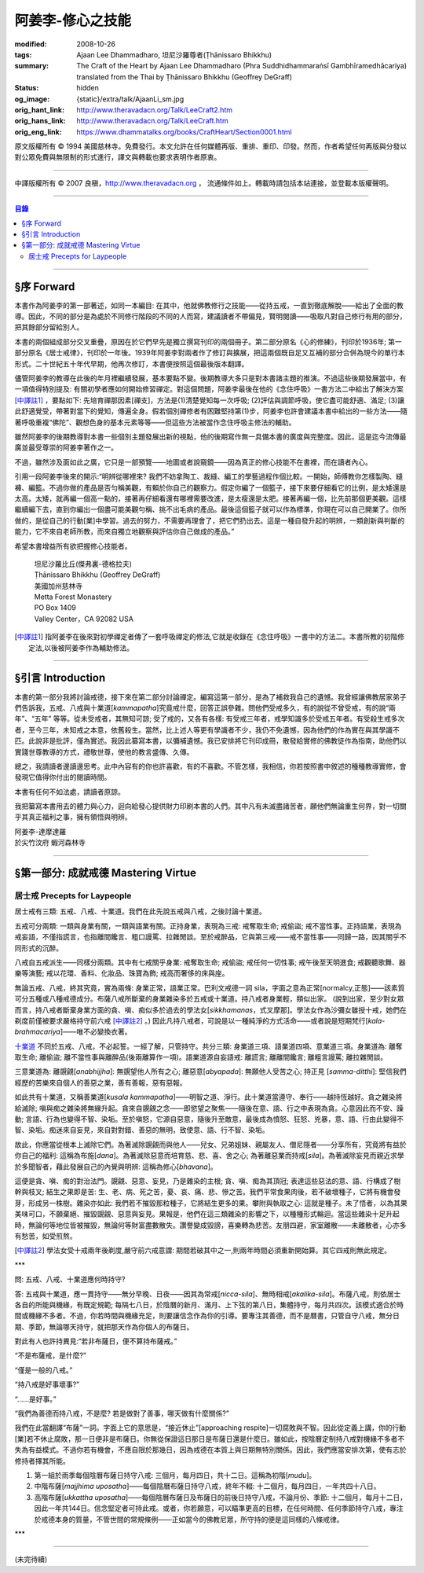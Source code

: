 阿姜李-修心之技能
=================

:modified: 2008-10-26
:tags: Ajaan Lee Dhammadharo, 坦尼沙羅尊者(Ṭhānissaro Bhikkhu)
:summary: The Craft of the Heart
          by
          Ajaan Lee Dhammadharo
          (Phra Suddhidhammaraṅsī Gambhīramedhācariya)
          translated from the Thai by
          Ṭhānissaro Bhikkhu (Geoffrey DeGraff)
:status: hidden
:og_image: {static}/extra/talk/AjaanLi_sm.jpg
:orig_hant_link: http://www.theravadacn.org/Talk/LeeCraft2.htm
:orig_hans_link: http://www.theravadacn.org/Talk/LeeCraft.htm
:orig_eng_link: https://www.dhammatalks.org/books/CraftHeart/Section0001.html


.. role:: small
   :class: is-size-7


.. raw:: html

   <div class="columns">
     <div class="column has-background-grey-lighter is-two-thirds">

.. raw:: html

   <div class="container has-text-centered">
     <p class="title is-2">阿姜李: 修心之技能</p>
     [英譯]坦尼沙羅尊者
     <br>
     [中譯]良稹
     <br>
     <strong>
       The Craft of the Heart——Teachings of Ajaan Lee Dhammadharo
       <br>
       Translated by Ṭhānissaro Bhikkhu
     </strong>
   </div>

.. raw:: html

   </div>
   <div class="column has-background-light">

原文版權所有 © 1994 美國慈林寺。免費發行。本文允許在任何媒體再版、重排、重印、印發。然而，作者希望任何再版與分發以對公眾免費與無限制的形式進行，譯文與轉載也要求表明作者原衷。

----

中譯版權所有 © 2007 良稹，http://www.theravadacn.org ， 流通條件如上。轉載時請包括本站連接，並登載本版權聲明。

.. raw:: html

   </div>
   </div>

----

.. contents:: 目錄

----

§序 Forward
+++++++++++

本書作為阿姜李的第一部著述，如同一本編目: 在其中，他就佛教修行之技能——從持五戒，一直到徹底解脫——給出了全面的教導。因此，不同的部分是為處於不同修行階段的不同的人而寫，建議讀者不帶偏見，賢明閱讀——吸取凡對自己修行有用的部分，把其餘部分留給別人。

本書的兩個組成部分交叉重疊，原因在於它們早先是獨立撰寫刊印的兩個冊子。第二部分原名《心的修練》，刊印於1936年; 第一部分原名《居士戒律》，刊印於一年後。1939年阿姜李對兩者作了修訂與擴展，把這兩個既自足又互補的部分合併為現今的單行本形式。二十世紀五十年代早期，他再次修訂，本書便按照這個最後版本翻譯。

儘管阿姜李的教導在此後的年月裡繼續發展，基本要點不變。後期教導大多只是對本書諸主題的推演。不過這些後期發展當中，有一項值得特別提及: 有關初學者應如何開始修習禪定。對這個問題，阿姜李最後在他的《念住呼吸》一書方法二中給出了解決方案 [中譯註1]_ ，要點如下: 先培育禪那因素[禪支]，方法是(1)清楚覺知每一次呼吸; (2)評估與調節呼吸，使它盡可能舒適、滿足; (3)讓此舒適覺受，帶著對當下的覺知，傳遍全身。假若個別禪修者有困難堅持第(1)步，阿姜李也許會建議本書中給出的一些方法——隨著呼吸重複“佛陀”、觀想色身的基本元素等等——但這些方法被當作念住呼吸主修法的輔助。

雖然阿姜李的後期教導對本書一些個別主題發展出新的視點，他的後期寫作無一具備本書的廣度與完整度。因此，這是迄今流傳最廣並最受尊崇的阿姜李著作之一。

不過，雖然涉及面如此之廣，它只是一部預覽——地圖或者說窺鏡——因為真正的修心技能不在書裡，而在讀者內心。

引用一段阿姜李後來的開示:“明辨從哪裡來? 我們不妨拿陶工、裁縫、編工的學藝過程作個比較。一開始，師傅教你怎樣製陶、縫褲、編籃。不過你做的產品是否勻稱美觀，有賴於你自己的觀察力。假定你編了一個籃子，接下來要仔細看它的比例，是太矮還是太高。太矮，就再編一個高一點的，接著再仔細看還有哪裡需要改進，是太瘦還是太肥。接著再編一個，比先前那個更美觀。這樣繼續編下去，直到你編出一個盡可能美觀勻稱、挑不出毛病的產品。最後這個籃子就可以作為標準，你現在可以自己開業了。你所做的，是從自己的行動[業]中學習。過去的努力，不需要再理會了，把它們扔出去。這是一種自發升起的明辨，一類創新與判斷的能力，它不來自老師所教，而來自獨立地觀察與評估你自己做成的產品。”

希望本書增益所有欲把握修心技能者。

    | 坦尼沙羅比丘(傑弗裏-德格拉夫)
    | Ṭhānissaro Bhikkhu (Geoffrey DeGraff)
    | 美國加州慈林寺
    | Metta Forest Monastery
    | PO Box 1409
    | Valley Center，CA 92082 USA

.. [中譯註1] 指阿姜李在後來對初學禪定者傳了一套呼吸禪定的修法,它就是收錄在《念住呼吸》一書中的方法二。本書所教的初階修定法,以後被阿姜李作為輔助修法。

----

§引言 Introduction
++++++++++++++++++

本書的第一部分我將討論戒德，接下來在第二部分討論禪定。編寫這第一部分，是為了補救我自己的遺憾。我曾經讓佛教居家弟子們告訴我，五戒、八戒與十業道[*kammapatha*]究竟戒什麼，回答正誤參雜。問他們受戒多久，有的說從不曾受戒，有的說“兩年”、“五年” 等等。從未受戒者，其無知可諒; 受了戒的，又各有各樣: 有受戒三年者，戒學知識多於受戒五年者。有受殺生戒多次者，至今三年，未知戒之本意，依舊殺生。當然，比上述人等更有學識者不少，我仍不免遺憾，因為他們的作為實在與其學識不匹。此說非是批評，僅為實述。我因此纂寫本書，以彌補遺憾。我已安排將它刊印成冊，散發給實修的佛教徒作為指南，助他們以實踐世尊教導的方式，禮敬世尊，使他的教言盛傳、久傳。

總之，我請讀者邊讀邊思考。此中內容有的你也許喜歡，有的不喜歡。不管怎樣，我相信，你若按照書中敘述的種種教導實修，會發現它值得你付出的閱讀時間。

本書有任何不如法處，請讀者原諒。

我把纂寫本書用去的體力與心力，迴向給發心提供財力印刷本書的人們。其中凡有未滅盡諸苦者，願他們無論重生何界，對一切關乎其真正福利之事，擁有領悟與明辨。

.. container:: has-text-centered

   | 阿姜李-達摩達羅
   | 於尖竹汶府 蝦河森林寺

----

§第一部分: 成就戒德 Mastering Virtue
++++++++++++++++++++++++++++++++++++


居士戒 Precepts for Laypeople
#############################


居士戒有三類: 五戒、八戒、十業道。我們在此先說五戒與八戒，之後討論十業道。

五戒可分兩類: 一類與身業有關，一類與語業有關。正持身業，表現為三戒: 戒奪取生命; 戒偷盜; 戒不當性事。正持語業，表現為戒妄語，不僅指謊言，也指離間饞言、粗口謾罵、拉雜閒談。至於戒醉品，它與第三戒——戒不當性事——同歸一路，因其關乎不同形式的沉醉。

八戒自五戒派生——同樣分兩類。其中有七戒關乎身業: 戒奪取生命; 戒偷盜; 戒任何一切性事; 戒午後至天明進食; 戒觀聽歌舞、器樂等演藝; 戒以花環、香料、化妝品、珠寶為飾; 戒高而奢侈的床與座。

無論五戒、八戒，終其究竟，實為兩條: 身業正常，語業正常。巴利文戒德一詞 sila，字面之意為正常[normalcy,正態]——該素質可分五種或八種戒德成分。布薩八戒所斷棄的身業雜染多於五戒或十業道。持八戒者身業輕，類似出家。 (說到出家，至少對女眾而言，持八戒者斷棄身業方面的貪、嗔、痴似多於過去的學法女[*sikkhamanas*，式叉摩那]。學法女作為沙彌女雖授十戒，她們在剃度前僅被要求嚴格持守前六戒 [中譯註2]_ 。) 因此凡持八戒者，可說是以一種純淨的方式活命——或者說是短期梵行[*kala-brahmacariya*]——唯不必變換衣著。

`十業道 <http://www.theravadacn.org/Sutta/passages.htm#ten>`__ 不同於五戒、八戒，不必起誓。一經了解，只管持守。共分三類: 身業道三項、語業道四項、意業道三項。身業道為: 離奪取生命; 離偷盜; 離不當性事與離醉品(後兩離算作一項)。語業道源自妄語戒: 離謊言; 離離間饞言; 離粗言謾罵; 離拉雜閒談。

.. TODO: replace 十業道 link

三意業道為: 離覬覦[*anabhijjha*]: 無覬望他人所有之心; 離惡意[*abyapada*]: 無願他人受苦之心; 持正見 [*samma-ditthi*]: 堅信我們經歷的苦樂來自個人的善惡之業，善有善報，惡有惡報。

如此共有十業道，又稱善業道[*kusala kammapatha*]——明智之道、淨行。此十業道當遵守、奉行——越持恆越好。貪之雜染將給滅除; 嗔與痴之雜染將無緣升起。貪來自覬覦之念——即慾望之聚焦——隨後在意、語、行之中表現為貪。心意因此而不安、躁動; 言語、行為也變得不智、染垢。至於嗔怒，它源自惡意，隨後升至敵意，最後成為憤怒、狂怒、兇暴，意、語、行由此變得不智、染垢。痴迷來自妄見，來自對對錯、善惡的無明，致使意、語、行不智、染垢。

故此，你應當從根本上滅除它們。為著滅除覬覦而與他人——兒女、兄弟姐妹、親屬友人、僧尼隱者——分享所有，究竟將有益於你自己的福利: 這稱為布施[*dana*]。為著滅除惡意而培育慈、悲、喜、舍之心; 為著離惡業而持戒[*sila*]。為著滅除妄見而親近求學於多聞智者，藉此發展自己的內覺與明辨: 這稱為修心[*bhavana*]。

這便是貪、嗔、痴的對治法門。覬覦、惡意、妄見，乃是雜染的主根; 貪、嗔、痴為其頂冠; 表達這些惡法的意、語、行構成了樹幹與枝叉; 結生之果即是苦: 生、老、病、死之苦，憂、哀、痛、悲、慘之苦。我們平常食果肉後，若不破壞種子，它將有機會發芽，形成另一株樹。雜染亦如此: 我們若不摧毀那粒種子，它將結生更多的果。攀附與執取之心: 這就是種子。未了悟者，以為其果美味可口，不願棄絕、摧毀覬覦、惡意與妄見。果報是，他們在這三類雜染的影響之下，以種種形式輪迴。當這些雜染十足升起時，無論何等地位皆被摧毀，無論何等財富盡數散失。讚譽變成毀謗，喜樂轉為悲苦。友朋四避，家室離散——未離散者，心亦多有愁苦，如受煎熬。

.. [中譯註2] 學法女受十戒兩年後剃度,嚴守前六戒意謂: 期間若破其中之一,則兩年時間必須重新開始算。其它四戒則無此規定。

.. container:: has-text-centered

   \*\*\*

問: 五戒、八戒、十業道應何時持守?

答: 五戒與十業道，應一貫持守——無分早晚、日夜——因其為常戒[*nicca-sila*]、無時相戒[*akalika-sila*]。布薩八戒，則依居士各自的所能與機緣，有既定規範; 每隔七八日，於陰曆的新月、滿月、上下弦的第八日，集體持守，每月共四次。該模式適合於時間或機緣不多者。不過，你若時間與機緣充足，則要讓信念作為你的引導。要專注其善德，而不是曆書，只管自守八戒，無分日期、季節，無論哪天持守，就把那天作為你個人的布薩日。

對此有人也許持異見:“若非布薩日，便不算持布薩戒。”

“不是布薩戒，是什麼?”

“僅是一般的八戒。”

“持八戒是好事壞事?”

“……是好事。”

“我們為善德而持八戒，不是麼? 若是做對了善事，哪天做有什麼關係?”

我們在此當翻譯“布薩”一詞。字面上它的意思是，“接近休止”[approaching respite]一切腐敗與不智。因此從定義上講，你的行動[業]若不休止腐敗，那一日便非是布薩日。你無從保證這日那日是布薩日還是什麼日。雖如此，按陰曆定制持八戒對機緣不多者不失為有益模式。不過你若有機會，不應自限於那幾日，因為戒德在本質上與日期無特別關係。因此，我們應當安排次第，使有志於修持者擇其所能。

1. 第一組於雨季每個陰曆布薩日持守八戒: 三個月，每月四日，共十二日。這稱為初階[*mudu*]。

2. 中階布薩[*majjhima uposatha*]——每個陰曆布薩日持守八戒，終年不輟: 十二個月，每月四日，一年共四十八日。

3. 高階布薩[*ukkattha uposatha*]——每個陰曆布薩日及布薩日的前後日持守八戒，不論月份、季節: 十二個月，每月十二日，因此一年共144日。信念堅定者可持此戒。或者，你若願意，可以瞄準更高的目標，在任何時間、任何季節持守八戒，專注於戒德本身的質量，不管世間的常規條例——正如當今的佛教尼眾，所守持的便是這同樣的八條戒律。

.. container:: has-text-centered

   \*\*\*

----

(未完待續)
